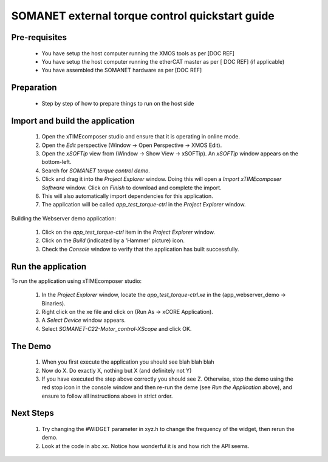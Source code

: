SOMANET external torque control quickstart guide
================================================

Pre-requisites
--------------

   * You have setup the host computer running the XMOS tools as per [DOC REF]
   * You have setup the host computer running the etherCAT master as per [ DOC REF] (if applicable)
   * You have assembled the SOMANET hardware as per [DOC REF]
   
Preparation
-----------

   * Step by step of how to prepare things to run on the host side
   
Import and build the application
--------------------------------

   #. Open the xTIMEcomposer studio and ensure that it is operating in online mode. 
   #. Open the *Edit* perspective (Window -> Open Perspective -> XMOS Edit).
   #. Open the *xSOFTip* view from (Window -> Show View -> xSOFTip). An *xSOFTip* window appears on the bottom-left.
   #. Search for *SOMANET torque control demo*.
   #. Click and drag it into the *Project Explorer* window. Doing this will open a *Import xTIMEcomposer Software* window. Click on *Finish* to download and complete the import.
   #. This will also automatically import dependencies for this application.
   #. The application will be called *app_test_torque-ctrl* in the *Project Explorer* window.

Building the Webserver demo application:

   #. Click on the *app_test_torque-ctrl* item in the *Project Explorer* window.
   #. Click on the *Build* (indicated by a 'Hammer' picture) icon.
   #. Check the *Console* window to verify that the application has built successfully.

Run the application
-------------------

To run the application using xTIMEcomposer studio:

   #. In the *Project Explorer* window, locate the *app_test_torque-ctrl.xe* in the (app_webserver_demo -> Binaries).
   #. Right click on the xe file and click on (Run As -> xCORE Application).
   #. A *Select Device* window appears.
   #. Select *SOMANET-C22-Motor_control-XScope* and click OK.

The Demo
--------

   #. When you first execute the application you should see blah blah blah
   #. Now do X. Do exactly X, nothing but X (and definitely not Y)
   #. If you have executed the step above correctly you should see Z. Otherwise, stop the demo using the red stop icon in the console window and then re-run the deme (see *Run the Application* above), and ensure to follow all instructions above in strict order.
   
Next Steps
----------

   #. Try changing the #WIDGET parameter in xyz.h  to change the frequency of the widget, then rerun the demo.
   #. Look at the code in abc.xc. Notice how wonderful it is and how rich the API seems.

